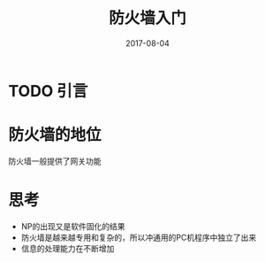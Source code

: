 #+TITLE: 防火墙入门
#+DATE: 2017-08-04
#+LAYOUT: post
#+TAGS: firewall
#+CATEGORIES: firewall

* TODO 引言
* 防火墙的地位
  防火墙一般提供了网关功能
* 思考
  - NP的出现又是软件固化的结果
  - 防火墙是越来越专用和复杂的，所以冲通用的PC机程序中独立了出来
  - 信息的处理能力在不断增加
